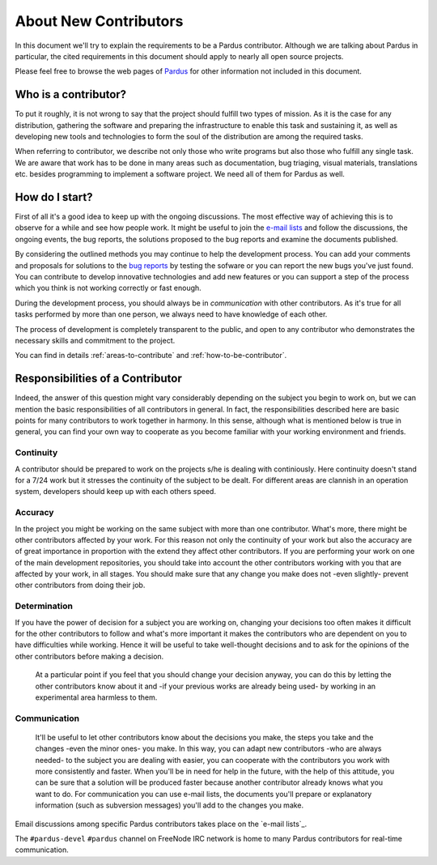 ######################
About New Contributors
######################

In this document we'll try to explain the requirements to be a Pardus contributor. Although we are talking about Pardus in particular, the cited requirements in this document should apply to nearly all open source projects.

Please feel free to browse the web pages of `Pardus <http://www.pardus.org.tr/eng>`_ for other information not included in this document.

Who is a contributor?
=====================

To put it roughly, it is not wrong to say that the project should fulfill two types of mission. As it is the case for any distribution, gathering the software and preparing the infrastructure to enable this task and sustaining it, as well as developing new tools and technologies to form the soul of the distribution are among the required tasks.

When referring to contributor, we describe not only those who write programs but also those who fulfill any single task. We are aware that work has to be done in many areas such as documentation, bug triaging, visual materials, translations etc. besides programming to implement a software project. We need all of them for Pardus as well.

How do I start?
================

First of all it's a good idea to keep up with the ongoing discussions. The most effective way of achieving this is to observe for a while and see how people work. It might be useful to join the `e-mail lists <http://lists.pardus.org.tr>`_ and follow the discussions, the ongoing events, the bug reports, the solutions proposed to the bug reports and examine the documents published.

By considering the outlined methods you may continue to help the development process. You can add your comments and proposals for solutions to the `bug reports <http://bugs.pardus.org.tr>`_ by testing the sofware or you can report the new bugs you've just found. You can contribute to develop innovative technologies and add new features or you can support a step of the process which you think is not working correctly or fast enough.

During the development process, you should always be in *communication* with other contributors. As it's true for all tasks performed by more than one person, we always need to have knowledge of each other.

The process of development is completely transparent to the public, and open to any contributor who demonstrates the necessary skills and commitment to the project. 

You can find in details :ref:`areas-to-contribute` and :ref:`how-to-be-contributor`.

Responsibilities of a Contributor
=====================================

Indeed, the answer of this question might vary considerably depending on the subject you begin to work on, but we can mention the basic responsibilities of all contributors in general. In fact, the responsibilities described here are basic points for many contributors to work together in harmony. In this sense, although what is mentioned below is true in general, you can find your own way to cooperate as you become familiar with your working environment and friends.

**********
Continuity
**********

A contributor should be prepared to work on the projects s/he is dealing with continiously. Here continuity doesn't stand for a 7/24 work but it stresses the continuity of the subject to be dealt. For different areas are clannish in an operation system, developers should keep up with each others speed.

********
Accuracy
********

In the project you might be working on the same subject with more than one contributor. What's more, there might be other contributors affected by your work. For this reason not only the continuity of your work but also the accuracy are of great importance in proportion with the extend they affect other contributors. If you are performing your work on one of the main development repositories, you should take into account the other contributors working with you that are affected by your work, in all stages. You should make sure that any change you make does not -even slightly- prevent other contributors from doing their job.

*************
Determination
*************

If you have the power of decision for a subject you are working on, changing your decisions too often makes it difficult for the other contributors to follow and what's more important it makes the contributors who are dependent on you to have difficulties while working. Hence it will be useful to take well-thought decisions and to ask for the opinions of the other contributors before making a decision.

  At a particular point if you feel that you should change your decision anyway, you can do this by letting the other contributors know about it and -if your previous works are already being used- by working in an experimental area harmless to them.

*************
Communication
*************

  It'll be useful to let other contributors know about the decisions you make, the steps you take and the changes -even the minor ones- you make. In this way, you can adapt new contributors -who are always needed- to the subject you are dealing with easier, you can cooperate with the contributors you work with more consistently and faster. When you'll be in need for help in the future, with the help of this attitude, you can be sure that a solution will be produced faster because another contributor already knows what you want to do. For communication you can use e-mail lists, the documents you'll prepare or explanatory information (such as subversion messages) you'll add to the changes you make.

Email discussions among specific Pardus contributors takes place on the `e-mail lists`_.

The ``#pardus-devel`` ``#pardus`` channel on FreeNode IRC network is home to many Pardus contributors for real-time communication.

.. _e-mail lists: http://developer.pardus.org.tr/guides/communication/mailing_lists.html
